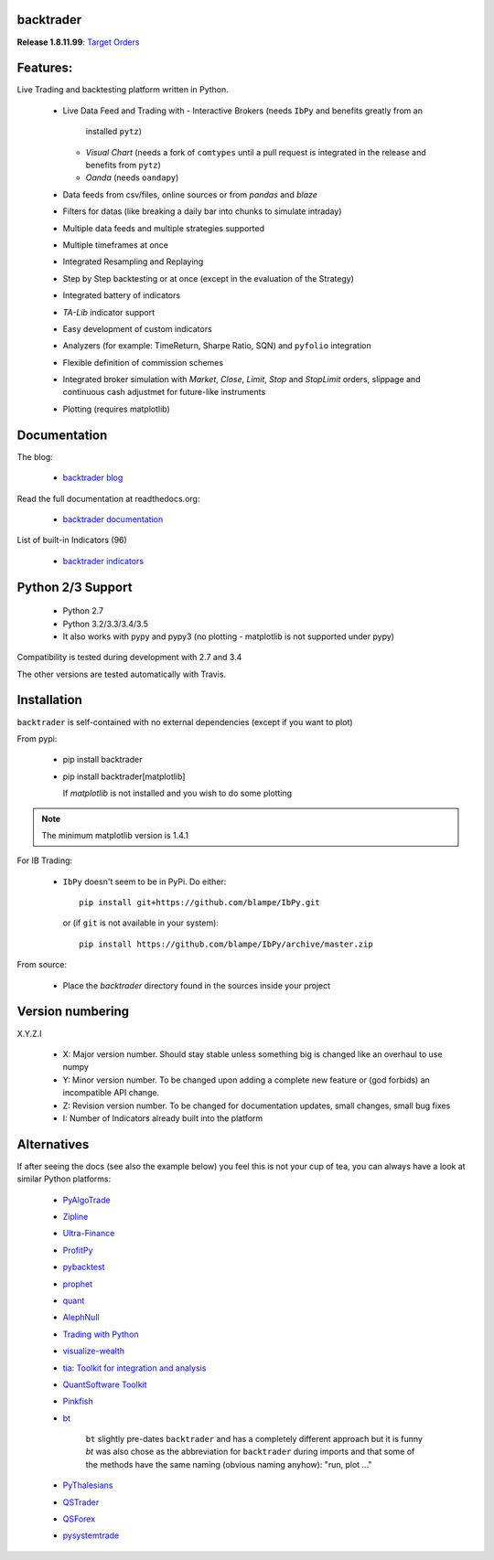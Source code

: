 
backtrader
==========

.. image:: https://img.shields.io/pypi/v/backtrader.svg
   :alt: PyPi Version
   :scale: 100%
   :target: https://pypi.python.org/pypi/backtrader/

..  .. image:: https://img.shields.io/pypi/dm/backtrader.svg
       :alt: PyPi Monthly Donwloads
       :scale: 100%
       :target: https://pypi.python.org/pypi/backtrader/

.. image:: https://img.shields.io/pypi/l/backtrader.svg
   :alt: License
   :scale: 100%
   :target: https://github.com/mementum/backtrader/blob/master/LICENSE
.. image:: https://travis-ci.org/mementum/backtrader.png?branch=master
   :alt: Travis-ci Build Status
   :scale: 100%
   :target: https://travis-ci.org/mementum/backtrader
.. image:: https://readthedocs.org/projects/backtrader/badge/?version=latest
   :alt: Documentation Status
   :scale: 100%
   :target: https://readthedocs.org/projects/backtrader/
.. image:: https://img.shields.io/pypi/pyversions/backtrader.svg
   :alt: Python versions
   :scale: 100%
   :target: https://pypi.python.org/pypi/backtrader/

**Release 1.8.11.99**: `Target Orders
<http://www.backtrader.com/posts/2016-09-02-target-orders/target-orders/>`_

Features:
=========

Live Trading and backtesting platform written in Python.

  - Live Data Feed and Trading with
    - Interactive Brokers (needs ``IbPy`` and benefits greatly from an
      installed ``pytz``)
    - *Visual Chart* (needs a fork of ``comtypes`` until a pull request is
      integrated in the release and benefits from ``pytz``)
    - *Oanda* (needs ``oandapy``)

  - Data feeds from csv/files, online sources or from *pandas* and *blaze*
  - Filters for datas (like breaking a daily bar into chunks to simulate intraday)
  - Multiple data feeds and multiple strategies supported
  - Multiple timeframes at once
  - Integrated Resampling and Replaying
  - Step by Step backtesting or at once (except in the evaluation of the Strategy)
  - Integrated battery of indicators
  - *TA-Lib* indicator support
  - Easy development of custom indicators
  - Analyzers (for example: TimeReturn, Sharpe Ratio, SQN) and ``pyfolio``
    integration
  - Flexible definition of commission schemes
  - Integrated broker simulation with *Market*, *Close*, *Limit*, *Stop* and
    *StopLimit* orders, slippage and continuous cash adjustmet for future-like
    instruments
  - Plotting (requires matplotlib)

Documentation
=============

The blog:

  - `backtrader blog <http://www.backtrader.com>`_

Read the full documentation at readthedocs.org:

  - `backtrader documentation <http://backtrader.readthedocs.io/>`_

List of built-in Indicators (96)

  - `backtrader indicators <http://backtrader.readthedocs.io/en/latest/indautoref.html>`_

Python 2/3 Support
==================

  - Python 2.7
  - Python 3.2/3.3/3.4/3.5

  - It also works with pypy and pypy3 (no plotting - matplotlib is not supported under pypy)

Compatibility is tested during development with 2.7 and 3.4

The other versions are tested automatically with Travis.

Installation
============

``backtrader`` is self-contained with no external dependencies (except if you
want to plot)

From pypi:

  - pip install backtrader

  - pip install backtrader[matplotlib]

    If `matplotlib` is not installed and you wish to do some plotting

.. note:: The minimum matplotlib version is 1.4.1

For IB Trading:

  - ``IbPy`` doesn't seem to be in PyPi. Do either::

      pip install git+https://github.com/blampe/IbPy.git

    or (if ``git`` is not available in your system)::

      pip install https://github.com/blampe/IbPy/archive/master.zip

From source:

  - Place the *backtrader* directory found in the sources inside your project

Version numbering
=================

X.Y.Z.I

  - X: Major version number. Should stay stable unless something big is changed like an
    overhaul to use numpy
  - Y: Minor version number. To be changed upon adding a complete new feature or
    (god forbids) an incompatible API change.
  - Z: Revision version number. To be changed for documentation updates, small
    changes, small bug fixes
  - I: Number of Indicators already built into the platform

Alternatives
============

If after seeing the docs (see also the example below) you feel this is not your
cup of tea, you can always have a look at similar Python platforms:

  - `PyAlgoTrade <https://github.com/gbeced/pyalgotrade>`_
  - `Zipline <https://github.com/quantopian/zipline>`_
  - `Ultra-Finance <https://code.google.com/p/ultra-finance/>`_
  - `ProfitPy <https://code.google.com/p/profitpy/>`_
  - `pybacktest <https://github.com/ematvey/pybacktest>`_
  - `prophet <https://github.com/Emsu/prophet>`_
  - `quant <https://github.com/maihde/quant>`_
  - `AlephNull <https://github.com/CarterBain/AlephNull>`_
  - `Trading with Python <http://www.tradingwithpython.com/>`_
  - `visualize-wealth <https://github.com/benjaminmgross/visualize-wealth>`_
  - `tia: Toolkit for integration and analysis
    <https://github.com/bpsmith/tia>`_
  - `QuantSoftware Toolkit
    <http://wiki.quantsoftware.org/index.php?title=QuantSoftware_ToolKit>`_
  - `Pinkfish <http://fja05680.github.io/pinkfish/>`_
  - `bt <http://pmorissette.github.io/bt/index.html>`_

     ``bt`` slightly pre-dates ``backtrader`` and has a completely different
     approach but it is funny *bt* was also chose as the abbreviation for
     ``backtrader`` during imports and that some of the methods have the same
     naming (obvious naming anyhow): "run, plot ..."

  - `PyThalesians <https://github.com/thalesians/pythalesians>`_

  - `QSTrader <https://github.com/mhallsmoore/qstrader/>`_
  - `QSForex <https://github.com/mhallsmoore/qsforex>`_
  - `pysystemtrade <https://github.com/robcarver17/pysystemtrade>`_
